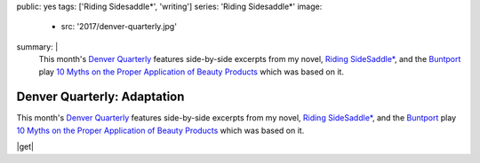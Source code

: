 public: yes
tags: ['Riding Sidesaddle*', 'writing']
series: 'Riding Sidesaddle*'
image:
  - src: '2017/denver-quarterly.jpg'
summary: |
  This month's `Denver Quarterly`_ features
  side-by-side excerpts from my novel,
  `Riding SideSaddle*`_,
  and the `Buntport`_ play
  `10 Myths on the Proper Application of Beauty Products`_
  which was based on it.

  .. _Denver Quarterly: http://www.du.edu/denverquarterly/
  .. _`Riding SideSaddle*`: http://ridingsidesaddle.com
  .. _Buntport: http://buntport.com
  .. _10 Myths on the Proper Application of Beauty Products: https://oddbooksapp.com/book/10-myths


****************************
Denver Quarterly: Adaptation
****************************

This month's `Denver Quarterly`_ features
side-by-side excerpts from my novel,
`Riding SideSaddle*`_,
and the `Buntport`_ play
`10 Myths on the Proper Application of Beauty Products`_
which was based on it.

|get|

.. |get| raw:: html

  <a class="btn" href="http://www.du.edu/denverquarterly/">Get yer literary on</a>


.. _Denver Quarterly: http://www.du.edu/denverquarterly/
.. _`Riding SideSaddle*`: http://ridingsidesaddle.com
.. _Buntport: http://buntport.com
.. _10 Myths on the Proper Application of Beauty Products: https://oddbooksapp.com/book/10-myths
